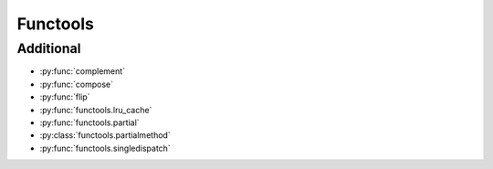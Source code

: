 Functools
---------

Additional
^^^^^^^^^^

.. py:currentmodule:: iteration_utilities

- :py:func:`complement`
- :py:func:`compose`
- :py:func:`flip`
- :py:func:`functools.lru_cache`
- :py:func:`functools.partial`
- :py:class:`functools.partialmethod`
- :py:func:`functools.singledispatch`
